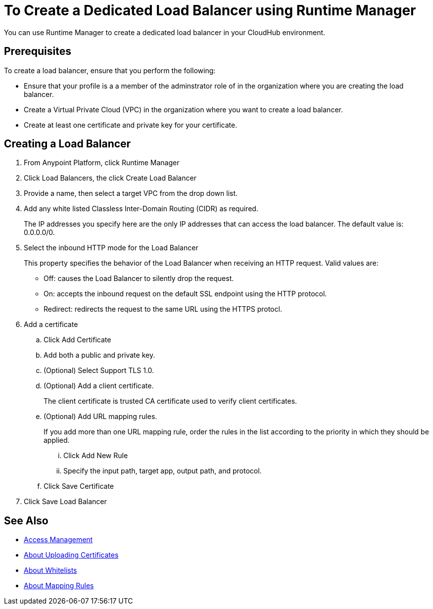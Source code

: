 = To Create a Dedicated Load Balancer using Runtime Manager

You can use Runtime Manager to create a dedicated load balancer in your CloudHub environment.


== Prerequisites

To create a load balancer, ensure that you perform the following:

* Ensure that your profile is a a member of the adminstrator role of in the organization where you are creating the load balancer.
* Create a Virtual Private Cloud (VPC) in the organization where you want to create a load balancer.
* Create at least one certificate and private key for your certificate.

== Creating a Load Balancer

. From Anypoint Platform, click Runtime Manager

. Click Load Balancers, the click Create Load Balancer

. Provide a name, then select a target VPC from the drop down list.

. Add any white listed Classless Inter-Domain Routing (CIDR) as required.
+
The IP addresses you specify here are the only IP addresses that can access the load balancer. The default value is: 0.0.0.0/0.

. Select the inbound HTTP mode for the Load Balancer
+
This property specifies the behavior of the Load Balancer when receiving an HTTP request. Valid values are:
+
* Off: causes the Load Balancer to silently drop the request.
* On: accepts the inbound request on the default SSL endpoint using the HTTP protocol.
* Redirect: redirects the request to the same URL using the HTTPS protocl.

. Add a certificate

.. Click Add Certificate
.. Add both a public and private key.
.. (Optional) Select Support TLS 1.0.
.. (Optional) Add a client certificate.
+
The client certificate is trusted CA certificate used to verify client certificates.

.. (Optional) Add URL mapping rules.
+
If you add more than one URL mapping rule, order the rules in the list according to the priority in which they should be applied.

... Click Add New Rule
... Specify the input path, target app, output path, and protocol.

.. Click Save Certificate

. Click Save Load Balancer

== See Also

* link:/access-management/[Access Management]
* link:/runtime-manager/lb-cert-upload[About Uploading Certificates]
* link:/runtime-manager/lb-whitelists[About Whitelists]
* link:/runtime-manager/lb-mapping-rules[About Mapping Rules]
